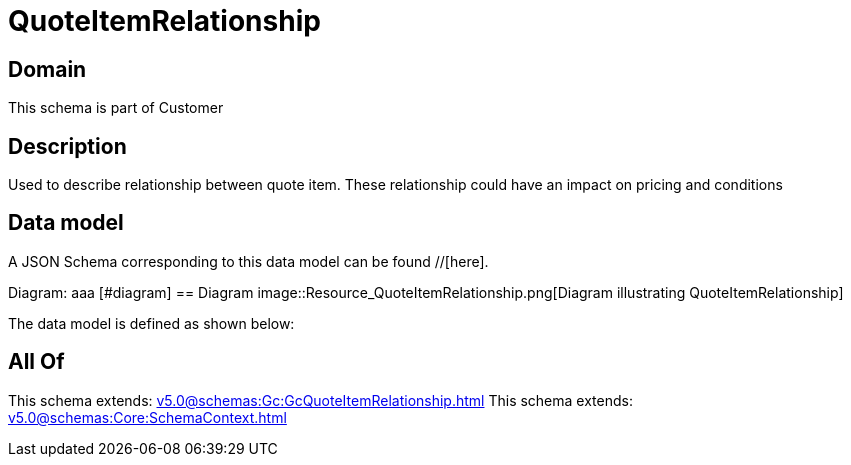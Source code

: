 = QuoteItemRelationship

[#domain]
== Domain

This schema is part of Customer

[#description]
== Description
Used to describe relationship between quote item. These relationship could have an impact on pricing and conditions


[#data_model]
== Data model

A JSON Schema corresponding to this data model can be found //[here].

Diagram:
aaa
            [#diagram]
            == Diagram
            image::Resource_QuoteItemRelationship.png[Diagram illustrating QuoteItemRelationship]
            

The data model is defined as shown below:


[#all_of]
== All Of

This schema extends: xref:v5.0@schemas:Gc:GcQuoteItemRelationship.adoc[]
This schema extends: xref:v5.0@schemas:Core:SchemaContext.adoc[]
